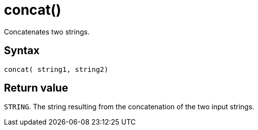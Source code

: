 = concat()

Concatenates two strings.


== Syntax

`concat( string1, string2)`

== Return value

`STRING`.
The string resulting from the concatenation of the two input strings.




